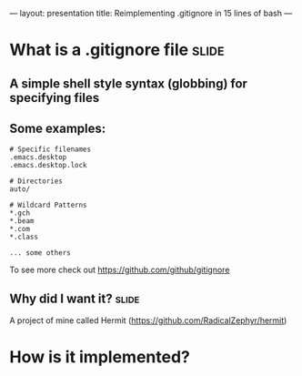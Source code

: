---
layout: presentation
title: Reimplementing .gitignore in 15 lines of bash
---

* What is a .gitignore file                                           :slide:

** A simple shell style syntax (globbing) for specifying files

** Some examples:

#+begin_src
# Specific filenames
.emacs.desktop
.emacs.desktop.lock

# Directories
auto/

# Wildcard Patterns
*.gch
*.beam
*.com
*.class

... some others
#+end_src

To see more check out https://github.com/github/gitignore


** Why did I want it?                                                 :slide:

A project of mine called Hermit (https://github.com/RadicalZephyr/hermit)


* How is it implemented?


#+OPTIONS: num:nil toc:nil tags:t

#+TAGS: slide(s)
